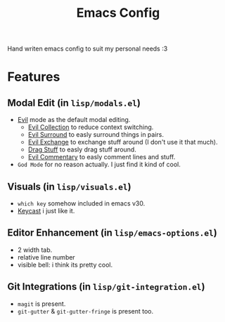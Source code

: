 #+title: Emacs Config

Hand writen emacs config to suit my personal needs :3

* Features
** Modal Edit (in =lisp/modals.el=)
- [[https://github.com/emacs-evil/evil][Evil]] mode as the default modal editing.
  - [[https://github.com/emacs-evil/evil-collection][Evil Collection]] to reduce context switching.
  - [[https://github.com/emacs-evil/evil-surround][Evil Surround]] to easly surround things in pairs.
  - [[https://github.com/Dewdrops/evil-exchange][Evil Exchange]] to exchange stuff around (I don't use it that much).
  - [[https://github.com/rejeep/drag-stuff.el][Drag Stuff]] to easly drag stuff around.
  - [[https://github.com/linktohack/evil-commentary][Evil Commentary]] to easly comment lines and stuff.
- =God Mode= for no reason actually. I just find it kind of cool.

** Visuals (in =lisp/visuals.el=)
- =which key= somehow included in emacs v30.
- [[https://github.com/tarsius/keycast][Keycast]] i just like it.

** Editor Enhancement (in =lisp/emacs-options.el=)
- 2 width tab.
- relative line number
- visible bell: i think its pretty cool.

** Git Integrations (in =lisp/git-integration.el=)
- =magit= is present.
- =git-gutter= & =git-gutter-fringe= is present too.



